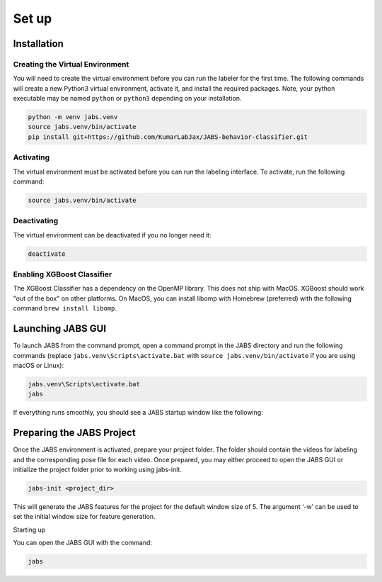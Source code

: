 Set up
======

.. _installation:

Installation
------------

Creating the Virtual Environment
#####

You will need to create the virtual environment before you can run the labeler 
for the first time. The following commands will create a new Python3 virtual 
environment, activate it, and install the required packages. Note, your python 
executable may be named ``python`` or ``python3`` depending on your installation.

.. code-block:: console

   python -m venv jabs.venv
   source jabs.venv/bin/activate
   pip install git+https://github.com/KumarLabJax/JABS-behavior-classifier.git

Activating
#####

The virtual environment must be activated before you can run the labeling 
interface. To activate, run the following command:

.. code-block:: console
   
   source jabs.venv/bin/activate

Deactivating
#####

The virtual environment can be deactivated if you no longer need it:

.. code-block:: console
   
   deactivate

Enabling XGBoost Classifier
#####

The XGBoost Classifier has a dependency on the OpenMP library. This does
not ship with MacOS. XGBoost should work "out of the box" on other platforms. 
On MacOS, you can install libomp with Homebrew (preferred) with the following 
command ``brew install libomp``.


  
Launching JABS GUI
------------------

To launch JABS from the command prompt, open a command prompt in the JABS 
directory and run the following commands (replace ``jabs.venv\Scripts\activate.bat``
with ``source jabs.venv/bin/activate`` if you are using macOS or Linux):

.. code-block:: console

   jabs.venv\Scripts\activate.bat
   jabs

If everything runs smoothly, you should see a JABS startup window like the following:

.. image:: images/JABS_startup.png
    :width: 300px
    :align: center
    :height: 200px
    :alt: alternate text
    
    

Preparing the JABS Project
--------------------------

Once the JABS environment is activated, prepare your project folder. The folder should contain the videos for labeling and the corresponding pose file for each video. 
Once prepared, you may either proceed to open the JABS GUI or initialize the project folder prior to working using jabs-init.

.. code-block:: console

    jabs-init <project_dir>



This will generate the JABS features for the project for the default window size of 5. The argument ‘-w’ can be used to set the initial window size for feature generation. 

Starting up 

You can open the JABS GUI with the command:

.. code-block:: console

    jabs


